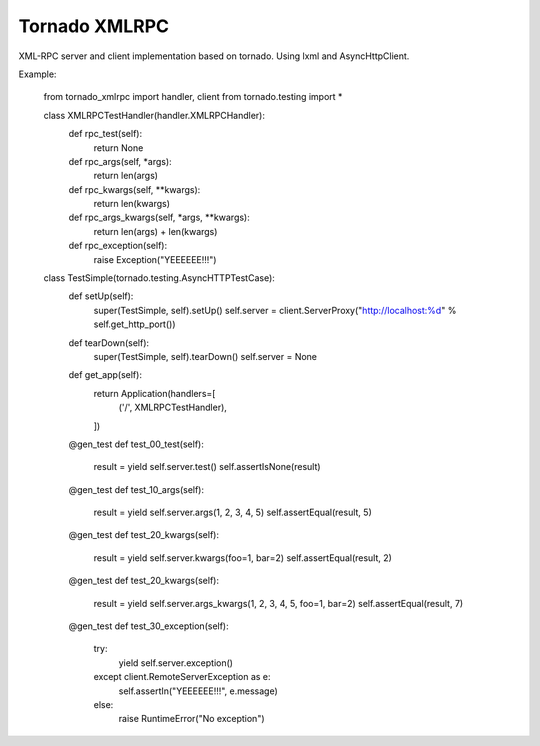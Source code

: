 Tornado XMLRPC
==============

.. image:: https://travis-ci.org/mosquito/tornado-xmlrpc.svg
    :target: https://travis-ci.org/mosquito/tornado-xmlrpc

.. image:: https://img.shields.io/pypi/v/tornado-xmlrpc.svg
    :target: https://pypi.python.org/pypi/tornado-xmlrpc/
    :alt: Latest Version

.. image:: https://img.shields.io/pypi/wheel/tornado-xmlrpc.svg
    :target: https://pypi.python.org/pypi/tornado-xmlrpc/

.. image:: https://img.shields.io/pypi/pyversions/tornado-xmlrpc.svg
    :target: https://pypi.python.org/pypi/tornado-xmlrpc/

.. image:: https://img.shields.io/pypi/l/tornado-xmlrpc.svg
    :target: https://pypi.python.org/pypi/tornado-xmlrpc/


XML-RPC server and client implementation based on tornado. Using lxml and AsyncHttpClient.


Example:

    from tornado_xmlrpc import handler, client
    from tornado.testing import *


    class XMLRPCTestHandler(handler.XMLRPCHandler):
        def rpc_test(self):
            return None

        def rpc_args(self, *args):
            return len(args)

        def rpc_kwargs(self, **kwargs):
            return len(kwargs)

        def rpc_args_kwargs(self, *args, **kwargs):
            return len(args) + len(kwargs)

        def rpc_exception(self):
            raise Exception("YEEEEEE!!!")


    class TestSimple(tornado.testing.AsyncHTTPTestCase):
        def setUp(self):
            super(TestSimple, self).setUp()
            self.server = client.ServerProxy("http://localhost:%d" % self.get_http_port())

        def tearDown(self):
            super(TestSimple, self).tearDown()
            self.server = None

        def get_app(self):
            return Application(handlers=[
                ('/', XMLRPCTestHandler),
            ])

        @gen_test
        def test_00_test(self):
            result = yield self.server.test()
            self.assertIsNone(result)

        @gen_test
        def test_10_args(self):
            result = yield self.server.args(1, 2, 3, 4, 5)
            self.assertEqual(result, 5)

        @gen_test
        def test_20_kwargs(self):
            result = yield self.server.kwargs(foo=1, bar=2)
            self.assertEqual(result, 2)

        @gen_test
        def test_20_kwargs(self):
            result = yield self.server.args_kwargs(1, 2, 3, 4, 5, foo=1, bar=2)
            self.assertEqual(result, 7)

        @gen_test
        def test_30_exception(self):
            try:
                yield self.server.exception()
            except client.RemoteServerException as e:
                self.assertIn("YEEEEEE!!!", e.message)
            else:
                raise RuntimeError("No exception")


